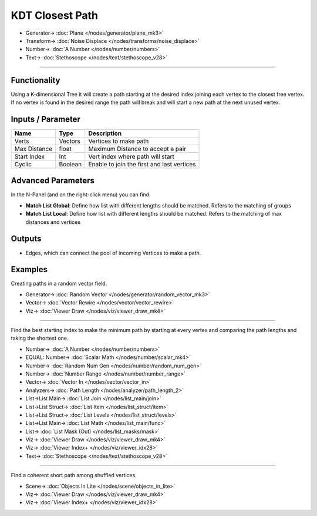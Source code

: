 KDT Closest Path
=================

.. image:: https://user-images.githubusercontent.com/14288520/196288317-b722f118-7e59-4013-9e1e-6208b5aa587f.png
  :target: https://user-images.githubusercontent.com/14288520/196288317-b722f118-7e59-4013-9e1e-6208b5aa587f.png

.. image:: https://user-images.githubusercontent.com/14288520/196291396-d6aab023-7dc5-410e-8563-bb0ab74123a6.png
  :target: https://user-images.githubusercontent.com/14288520/196291396-d6aab023-7dc5-410e-8563-bb0ab74123a6.png

* Generator-> :doc:`Plane </nodes/generator/plane_mk3>`
* Transform-> :doc:`Noise Displace </nodes/transforms/noise_displace>`
* Number-> :doc:`A Number </nodes/number/numbers>`
* Text-> :doc:`Stethoscope </nodes/text/stethoscope_v28>`

---------

Functionality
-------------

Using a K-dimensional Tree it will create a path starting at the desired index joining each vertex to the closest free vertex. If no vertex is found in the desired range the path will break and will start a new path at the next unused vertex.


Inputs / Parameter
-------------------

+--------------+---------+-----------------------------------------------------------+
| Name         | Type    | Description                                               |
+==============+=========+===========================================================+
| Verts        | Vectors | Vertices to make path                                     |
+--------------+---------+-----------------------------------------------------------+
| Max Distance | float   | Maximum Distance to accept a pair                         |
+--------------+---------+-----------------------------------------------------------+
| Start Index  | Int     | Vert index where path will start                          |
+--------------+---------+-----------------------------------------------------------+
| Cyclic       | Boolean | Enable to join the first and last vertices                |
+--------------+---------+-----------------------------------------------------------+

Advanced Parameters
-------------------

In the N-Panel (and on the right-click menu) you can find:

* **Match List Global**: Define how list with different lengths should be matched. Refers to the matching of groups 
* **Match List Local**: Define how list with different lengths should be matched. Refers to the matching of max distances and vertices

Outputs
-------

- Edges, which can connect the pool of incoming Vertices to make a path.

Examples
--------

Creating paths in a random vector field.

.. image:: https://user-images.githubusercontent.com/14288520/196292568-b402cab3-db88-4c0c-9126-54034366266e.png
  :target: https://user-images.githubusercontent.com/14288520/196292568-b402cab3-db88-4c0c-9126-54034366266e.png

* Generator-> :doc:`Random Vector </nodes/generator/random_vector_mk3>`
* Vector-> :doc:`Vector Rewire </nodes/vector/vector_rewire>`
* Viz-> :doc:`Viewer Draw </nodes/viz/viewer_draw_mk4>`

---------

Find the best starting index to make the minimum path by starting at every vertex and comparing the path lengths and taking the shortest one.

.. image:: https://user-images.githubusercontent.com/14288520/196377705-41e926f3-87c6-41d7-ace0-53436f6c642b.png
  :target: https://user-images.githubusercontent.com/14288520/196377705-41e926f3-87c6-41d7-ace0-53436f6c642b.png

* Number-> :doc:`A Number </nodes/number/numbers>`
* EQUAL: Number-> :doc:`Scalar Math </nodes/number/scalar_mk4>`
* Number-> :doc:`Random Num Gen </nodes/number/random_num_gen>`
* Number-> :doc:`Number Range </nodes/number/number_range>`
* Vector-> :doc:`Vector In </nodes/vector/vector_in>`
* Analyzers-> :doc:`Path Length </nodes/analyzer/path_length_2>`
* List->List Main-> :doc:`List Join </nodes/list_main/join>`
* List->List Struct-> :doc:`List Item </nodes/list_struct/item>`
* List->List Struct-> :doc:`List Levels </nodes/list_struct/levels>`
* List->List Main-> :doc:`List Math </nodes/list_main/func>`
* List-> :doc:`List Mask (Out) </nodes/list_masks/mask>`
* Viz-> :doc:`Viewer Draw </nodes/viz/viewer_draw_mk4>`
* Viz-> :doc:`Viewer Index+ </nodes/viz/viewer_idx28>`
* Text-> :doc:`Stethoscope </nodes/text/stethoscope_v28>`

---------

Find a coherent short path among shuffled vertices.

.. image:: https://github.com/vicdoval/sverchok/raw/docs_images/images_for_docs/analyzer/kd_tree_path/KDT_closest_path_examples2.png
  :target: https://github.com/vicdoval/sverchok/raw/docs_images/images_for_docs/analyzer/kd_tree_path/KDT_closest_path_examples2.png
  :alt: parametric_sverchok_KDT_closest_path_examples2.png

* Scene-> :doc:`Objects In Lite </nodes/scene/objects_in_lite>`
* Viz-> :doc:`Viewer Draw </nodes/viz/viewer_draw_mk4>`
* Viz-> :doc:`Viewer Index+ </nodes/viz/viewer_idx28>`
